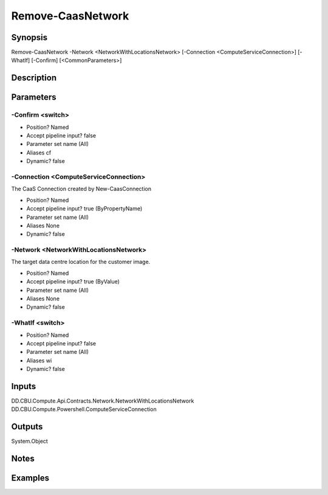 ﻿
Remove-CaasNetwork
===================

Synopsis
--------

.. code-block:: powershell
    
    
Remove-CaasNetwork -Network <NetworkWithLocationsNetwork> [-Connection <ComputeServiceConnection>] [-WhatIf] [-Confirm] [<CommonParameters>]





Description
-----------



Parameters
----------




-Confirm <switch>
~~~~~~~~~



* Position?                    Named
* Accept pipeline input?       false
* Parameter set name           (All)
* Aliases                      cf
* Dynamic?                     false





-Connection <ComputeServiceConnection>
~~~~~~~~~

The CaaS Connection created by New-CaasConnection

* Position?                    Named
* Accept pipeline input?       true (ByPropertyName)
* Parameter set name           (All)
* Aliases                      None
* Dynamic?                     false





-Network <NetworkWithLocationsNetwork>
~~~~~~~~~

The target data centre location for the customer image.

* Position?                    Named
* Accept pipeline input?       true (ByValue)
* Parameter set name           (All)
* Aliases                      None
* Dynamic?                     false





-WhatIf <switch>
~~~~~~~~~



* Position?                    Named
* Accept pipeline input?       false
* Parameter set name           (All)
* Aliases                      wi
* Dynamic?                     false





Inputs
------

DD.CBU.Compute.Api.Contracts.Network.NetworkWithLocationsNetwork
DD.CBU.Compute.Powershell.ComputeServiceConnection


Outputs
-------

System.Object

Notes
-----



Examples
---------


